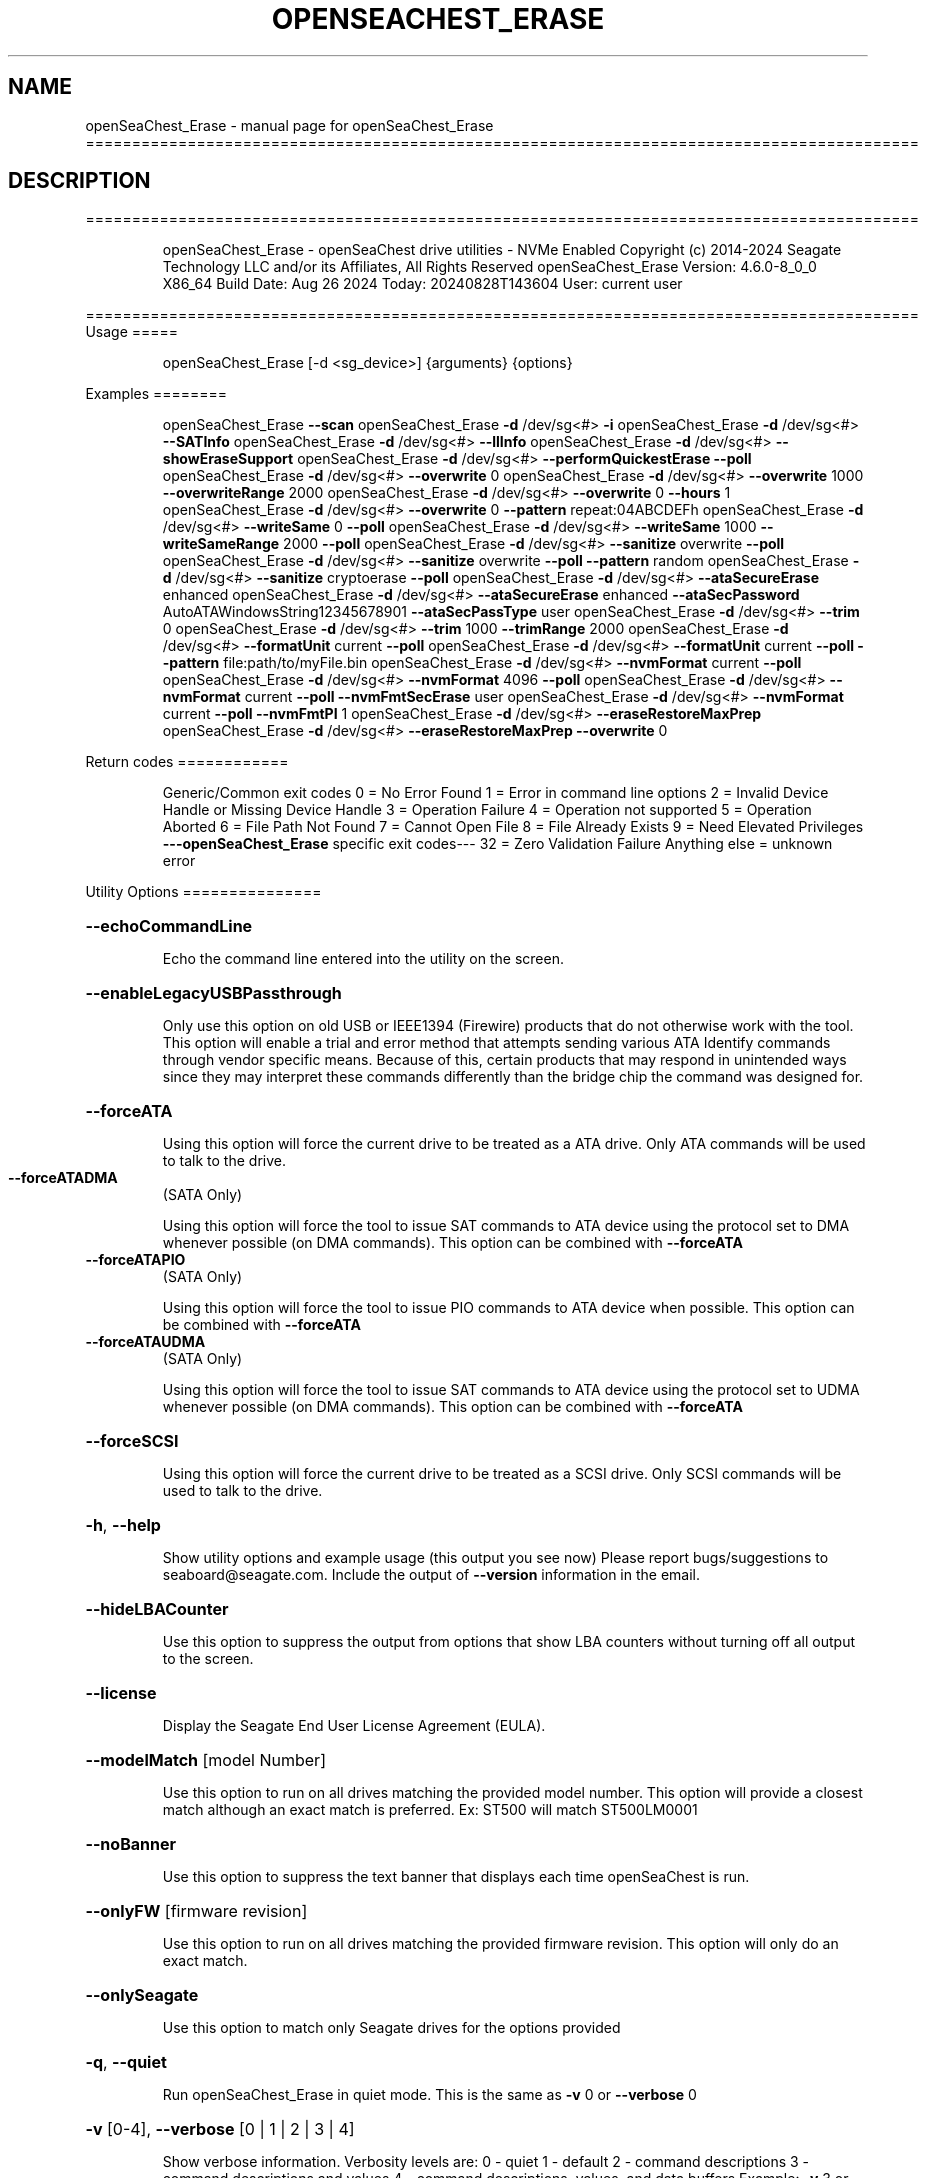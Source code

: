 .\" DO NOT MODIFY THIS FILE!  It was generated by help2man 1.49.1.
.TH OPENSEACHEST_ERASE "1" "August 2024" "openSeaChest_Erase ==========================================================================================" "User Commands"
.SH NAME
openSeaChest_Erase \- manual page for openSeaChest_Erase ==========================================================================================
.SH DESCRIPTION
==========================================================================================
.IP
openSeaChest_Erase \- openSeaChest drive utilities \- NVMe Enabled
Copyright (c) 2014\-2024 Seagate Technology LLC and/or its Affiliates, All Rights Reserved
openSeaChest_Erase Version: 4.6.0\-8_0_0 X86_64
Build Date: Aug 26 2024
Today: 20240828T143604 User: current user
.PP
==========================================================================================
Usage
=====
.IP
openSeaChest_Erase [\-d <sg_device>] {arguments} {options}
.PP
Examples
========
.IP
openSeaChest_Erase \fB\-\-scan\fR
openSeaChest_Erase \fB\-d\fR /dev/sg<#> \fB\-i\fR
openSeaChest_Erase \fB\-d\fR /dev/sg<#> \fB\-\-SATInfo\fR
openSeaChest_Erase \fB\-d\fR /dev/sg<#> \fB\-\-llInfo\fR
openSeaChest_Erase \fB\-d\fR /dev/sg<#> \fB\-\-showEraseSupport\fR
openSeaChest_Erase \fB\-d\fR /dev/sg<#> \fB\-\-performQuickestErase\fR \fB\-\-poll\fR
openSeaChest_Erase \fB\-d\fR /dev/sg<#> \fB\-\-overwrite\fR 0
openSeaChest_Erase \fB\-d\fR /dev/sg<#> \fB\-\-overwrite\fR 1000 \fB\-\-overwriteRange\fR 2000
openSeaChest_Erase \fB\-d\fR /dev/sg<#> \fB\-\-overwrite\fR 0 \fB\-\-hours\fR 1
openSeaChest_Erase \fB\-d\fR /dev/sg<#> \fB\-\-overwrite\fR 0 \fB\-\-pattern\fR repeat:04ABCDEFh
openSeaChest_Erase \fB\-d\fR /dev/sg<#> \fB\-\-writeSame\fR 0 \fB\-\-poll\fR
openSeaChest_Erase \fB\-d\fR /dev/sg<#> \fB\-\-writeSame\fR 1000 \fB\-\-writeSameRange\fR 2000 \fB\-\-poll\fR
openSeaChest_Erase \fB\-d\fR /dev/sg<#> \fB\-\-sanitize\fR overwrite \fB\-\-poll\fR
openSeaChest_Erase \fB\-d\fR /dev/sg<#> \fB\-\-sanitize\fR overwrite \fB\-\-poll\fR \fB\-\-pattern\fR random
openSeaChest_Erase \fB\-d\fR /dev/sg<#> \fB\-\-sanitize\fR cryptoerase \fB\-\-poll\fR
openSeaChest_Erase \fB\-d\fR /dev/sg<#> \fB\-\-ataSecureErase\fR enhanced
openSeaChest_Erase \fB\-d\fR /dev/sg<#> \fB\-\-ataSecureErase\fR enhanced \fB\-\-ataSecPassword\fR AutoATAWindowsString12345678901 \fB\-\-ataSecPassType\fR user
openSeaChest_Erase \fB\-d\fR /dev/sg<#> \fB\-\-trim\fR 0
openSeaChest_Erase \fB\-d\fR /dev/sg<#> \fB\-\-trim\fR 1000 \fB\-\-trimRange\fR 2000
openSeaChest_Erase \fB\-d\fR /dev/sg<#> \fB\-\-formatUnit\fR current \fB\-\-poll\fR
openSeaChest_Erase \fB\-d\fR /dev/sg<#> \fB\-\-formatUnit\fR current \fB\-\-poll\fR \fB\-\-pattern\fR file:path/to/myFile.bin
openSeaChest_Erase \fB\-d\fR /dev/sg<#> \fB\-\-nvmFormat\fR current \fB\-\-poll\fR
openSeaChest_Erase \fB\-d\fR /dev/sg<#> \fB\-\-nvmFormat\fR 4096 \fB\-\-poll\fR
openSeaChest_Erase \fB\-d\fR /dev/sg<#> \fB\-\-nvmFormat\fR current \fB\-\-poll\fR \fB\-\-nvmFmtSecErase\fR user
openSeaChest_Erase \fB\-d\fR /dev/sg<#> \fB\-\-nvmFormat\fR current \fB\-\-poll\fR \fB\-\-nvmFmtPI\fR 1
openSeaChest_Erase \fB\-d\fR /dev/sg<#> \fB\-\-eraseRestoreMaxPrep\fR
openSeaChest_Erase \fB\-d\fR /dev/sg<#> \fB\-\-eraseRestoreMaxPrep\fR \fB\-\-overwrite\fR 0
.PP
Return codes
============
.IP
Generic/Common exit codes
0 = No Error Found
1 = Error in command line options
2 = Invalid Device Handle or Missing Device Handle
3 = Operation Failure
4 = Operation not supported
5 = Operation Aborted
6 = File Path Not Found
7 = Cannot Open File
8 = File Already Exists
9 = Need Elevated Privileges
\fB\-\-\-openSeaChest_Erase\fR specific exit codes\-\-\-
32 = Zero Validation Failure
Anything else = unknown error
.PP
Utility Options
===============
.HP
\fB\-\-echoCommandLine\fR
.IP
Echo the command line entered into the utility on the screen.
.HP
\fB\-\-enableLegacyUSBPassthrough\fR
.IP
Only use this option on old USB or IEEE1394 (Firewire)
products that do not otherwise work with the tool.
This option will enable a trial and error method that
attempts sending various ATA Identify commands through
vendor specific means. Because of this, certain products
that may respond in unintended ways since they may interpret
these commands differently than the bridge chip the command
was designed for.
.HP
\fB\-\-forceATA\fR
.IP
Using this option will force the current drive to
be treated as a ATA drive. Only ATA commands will
be used to talk to the drive.
.TP
\fB\-\-forceATADMA\fR
(SATA Only)
.IP
Using this option will force the tool to issue SAT
commands to ATA device using the protocol set to DMA
whenever possible (on DMA commands).
This option can be combined with \fB\-\-forceATA\fR
.TP
\fB\-\-forceATAPIO\fR
(SATA Only)
.IP
Using this option will force the tool to issue PIO
commands to ATA device when possible. This option can
be combined with \fB\-\-forceATA\fR
.TP
\fB\-\-forceATAUDMA\fR
(SATA Only)
.IP
Using this option will force the tool to issue SAT
commands to ATA device using the protocol set to UDMA
whenever possible (on DMA commands).
This option can be combined with \fB\-\-forceATA\fR
.HP
\fB\-\-forceSCSI\fR
.IP
Using this option will force the current drive to
be treated as a SCSI drive. Only SCSI commands will
be used to talk to the drive.
.HP
\fB\-h\fR, \fB\-\-help\fR
.IP
Show utility options and example usage (this output you see now)
Please report bugs/suggestions to seaboard@seagate.com.
Include the output of \fB\-\-version\fR information in the email.
.HP
\fB\-\-hideLBACounter\fR
.IP
Use this option to suppress the output from
options that show LBA counters without turning
off all output to the screen.
.HP
\fB\-\-license\fR
.IP
Display the Seagate End User License Agreement (EULA).
.HP
\fB\-\-modelMatch\fR [model Number]
.IP
Use this option to run on all drives matching the provided
model number. This option will provide a closest match although
an exact match is preferred. Ex: ST500 will match ST500LM0001
.HP
\fB\-\-noBanner\fR
.IP
Use this option to suppress the text banner that displays each time
openSeaChest is run.
.HP
\fB\-\-onlyFW\fR [firmware revision]
.IP
Use this option to run on all drives matching the provided
firmware revision. This option will only do an exact match.
.HP
\fB\-\-onlySeagate\fR
.IP
Use this option to match only Seagate drives for the options
provided
.HP
\fB\-q\fR, \fB\-\-quiet\fR
.IP
Run openSeaChest_Erase in quiet mode. This is the same as
\fB\-v\fR 0 or \fB\-\-verbose\fR 0
.HP
\fB\-v\fR [0\-4], \fB\-\-verbose\fR [0 | 1 | 2 | 3 | 4]
.IP
Show verbose information. Verbosity levels are:
0 \- quiet
1 \- default
2 \- command descriptions
3 \- command descriptions and values
4 \- command descriptions, values, and data buffers
Example: \fB\-v\fR 3 or \fB\-\-verbose\fR 3
.HP
\fB\-V\fR, \fB\-\-version\fR
.IP
Show openSeaChest_Erase version and copyright information & exit
.PP
Utility Arguments
=================
.HP
\fB\-d\fR, \fB\-\-device\fR [deviceHandle | all]
.IP
Use this option with most commands to specify the device
handle on which to perform an operation. Example: /dev/sg<#>
To run across all devices detected in the system, use the
"all" argument instead of a device handle.
Example: \fB\-d\fR all
NOTE: The "all" argument is handled by running the
.TP
specified options on each drive detected in the
OS sequentially. For parallel operations, please
use a script opening a separate instance for each
device handle.
.HP
\fB\-\-displayLBA\fR [LBA]
.IP
This option will read and display the contents of
the specified LBA to the screen. The display format
is hexadecimal with an ASCII translation on the side
(when available).
.HP
\fB\-F\fR, \fB\-\-scanFlags\fR [option list]
.IP
Use this option to control the output from scan with the
options listed below. Multiple options can be combined.
.TP
ata \- show only ATA (SATA) devices
usb \- show only USB devices
scsi \- show only SCSI (SAS) devices
nvme \- show only NVMe devices
interfaceATA \- show devices on an ATA interface
interfaceUSB \- show devices on a USB interface
interfaceSCSI \- show devices on a SCSI or SAS interface
interfaceNVME = show devices on an NVMe interface
sd \- show sd device handles
sgtosd \- show the sd and sg device handle mapping
.HP
\fB\-i\fR, \fB\-\-deviceInfo\fR
.IP
Show information and features for the storage device
.HP
\fB\-\-llInfo\fR
.IP
Dump low\-level information about the device to assist with debugging.
.HP
\fB\-\-poll\fR
.IP
Use this option to cause another operation to poll for progress
until it has completed.  This argument does not return to the
command prompt and prints ongoing completion percentages (%)
.TP
the final test result.
Full drive procedures will take a
.TP
very long time.
Used with \fB\-\-sanitize\fR, or \fB\-\-writeSame\fR (SATA).
.HP
\fB\-\-progress\fR [sanitize | format | nvmformat]
.IP
Get the progress for a test that was started quietly without
the polling option (default). You must specify a test you wish to
get progress from. Ex: "\-\-progress dst" or "\-\-progress sanitize"
The progress counts up from 0% to 100%.
.HP
\fB\-s\fR, \fB\-\-scan\fR
.IP
Scan the system and list all storage devices with logical
/dev/sg<#> assignments. Shows model, serial and firmware
numbers.  If your device is not listed on a scan  immediately
after booting, then wait 10 seconds and run it again.
.HP
\fB\-S\fR, \fB\-\-Scan\fR
.IP
This option is the same as \fB\-\-scan\fR or \fB\-s\fR,
however it will also perform a low level rescan to pick up
other devices. This low level rescan may wake devices from low
power states and may cause the OS to re\-enumerate them.
Use this option when a device is plugged in and not discovered in
a normal scan.
NOTE: A low\-level rescan may not be available on all interfaces or
all OSs. The low\-level rescan is not guaranteed to find additional
devices in the system when the device is unable to come to a ready state.
.HP
\fB\-\-SATInfo\fR
.IP
Displays SATA device information on any interface
using both SCSI Inquiry / VPD / Log reported data
(translated according to SAT) and the ATA Identify / Log
reported data.
.HP
\fB\-\-testUnitReady\fR
.IP
Issues a SCSI Test Unit Ready command and displays the
status. If the drive is not ready, the sense key, asc,
ascq, and fru will be displayed and a human readable
translation from the SPC spec will be displayed if one
is available.
.HP
\fB\-\-fastDiscovery\fR
.TP
Use this option
to issue a fast scan on the specified drive.
.HP
\fB\-\-hours\fR [hours]
.IP
Use this option to specify a time in hours
for a timed operation to run.
.HP
\fB\-\-minutes\fR [minutes]
.IP
Use this option to specify a time in minutes
for a timed operation to run.
.HP
\fB\-\-seconds\fR [seconds]
.IP
Use this option to specify a time in seconds
for a timed operation to run.
.HP
\fB\-\-eraseRestoreMaxPrep\fR
.IP
This option will attempt to restore the max LBA to the highest
user addressable sector prior to beginning a drive erasure.
If any failure is encountered while restoring the maxLBA, then
an error will be indicated and the erase will not be started or
attempted until other user intervention can be completed.
If a feature is frozen, locked, or has already been used during
the current power cycle, then these things can cause a failure.
The solution is to power cycle the drive, but in some cases it may
be necessary to try a different computer or adapter as commands may
be blocked by the system or automatically issued by the BIOS to lock
access to capacity changing commands.
This option will handle the ATA HPA (Host Protected Area), AMAC (Accessible
Max Address Configuration), HPA Security Extension, and DCO (Device
Configuration Overlay) features in accordance with the specifications.
If the restore completes without error, then the erase will proceed
and additional errors will only be in relation to those erasure methods.
.HP
\fB\-\-refreshfs\fR
.IP
This option will call an OS unique low\-level routine to rescan
a device for any file systems it can detect through the
partition table. The detected filesystems will vary by OS
and OS capabilities.
This option is useful to call after completing a full disk erase
as it may make a cached volume in the OS go away or detect that a device
is empty and ready to have a new file system written to it.
.HP
\fB\-\-showEraseSupport\fR
.IP
This option checks the drive to determine which methods of
data erasure are supported and lists them, from fastest to
slowest.
.TP
WARNING: Some erase methods may affect all LUNs/namespaces for devices
with multiple logical units or namespaces.
.HP
\fB\-\-zeroVerify\fR [full | quick]
.IP
Use this option to verify drive content, whether it's set to zero or not.
This operation will read user accessible address and validate if content at
that address is zero or not.
Validation modes:
.IP
full \- Complete drive will be scanned for verification.
quick \- 0.1% of total capacity will be scanned for ID and OD validation along with
.IP
2 random addresses from 10000 equal size sections each.
.IP
SATA Only:
=========
\fB\-\-ataSATsecurityProtocol\fR [enable | disable]             (SATA only)
.IP
This option can be used to force enable or disable using the
ATA security protocol as specified in the SAT specification.
By default, the tool will use this method when it is supported
to allow the SATL to understand and manage the security commands
being performed and prevent other issues.
.TP
\fB\-\-ataSecPassword\fR ["ASCII password" | SeaChest | empty]
(SATA only)
.IP
Use this option to specify a password to use with an ATA security
operation. If specifying a password with spaces, quotes must be used.
If SeaChest is given, the default SeaChest password will be used.
If empty is given, an empty password will be used.
Examples:
.IP
"This is a valid password"
ThisIsAlsoValid
"This password uses \e"quotes\e"
"This password is \e/\e/eird"
.TP
\fB\-\-ataSecPassType\fR [user | master]
(SATA only)
.IP
Use this option to specify if the password being given with the
\fB\-\-ataSecPassword\fR option is a user or a master password.
If this option is not provided, user is assumed.
.HP
\fB\-\-ataSecPWMod\fR [byteswapped | zeropad | spacepad | fpad | leftAlign | rightAlign | uppercase | lowercase | invertcase] (SATA Only)
.IP
Use this option to have the utility make modifications to
the ATA security password to attempt other various ways it may
be sent by a system bios. These are not guaranteed to work, but
may help unlock a drive that was locked by a BIOS that encoded
the password in a unique way.
This option can be presented multiple times to select multiple modificaitons.
EX: \fB\-\-ataSecPWMod\fR byteswapped \fB\-\-ataSecPWMod\fR invertcase
.IP
byteswapped \- byteswaps the password. EX: blah \-> lbha
zeropad \- zero pads the password if less than 32 characters
spacepad \- space pads the password if less than 32 characters
fpad \- pads the passwords with Fh (all 1's) if less than 32characters
leftAlign \- left aligns the password in the buffer
rightAlign \- right aligns the password in the buffer
uppercase \- sends the password as all uppercase
lowercase \- sends the password as all lowercase
invertcase \- switches uppercase for lower, and lowercase for upper
.PP
Data Destructive Commands
=========================
Data sanitization capabilities:
.TP
Recommendation \- Restore the MaxLBA of the device prior to any erase in
order to allow the drive to erase all user addressable
sectors. For ATA devices this means restoring
HPA + DCO / AMAC to restore the maxLBA.
Restoring the MaxLBA also allows full verification of
all user addressable space on the device without a
limitation from a lower maxLBA.
.IP
Clear \- Logical techniques are applied to all addressable storage
.IP
locations, protecting against simple, non\-invasive data
recovery techniques.
.IP
Clear, Possible Purge \- Cryptographic erase is a purge if the vendor
.IP
implementation meets the requirements in IEEE 2883\-2022.
.IP
Purge \- Logical techniques that target user data, overprovisioning,
.IP
unused space, and bad blocks rendering data recovery infeasible
even with state\-of\-the\-art laboratory techniques.
.PP
This utility does not support clear/purge verification yet. All labels are
written according to the expectation that the device firmware will meet
these capabilities as defined in the appropriate standards from T10, T13,
SATA \- IO, and NVMexpress.
=========================
.HP
\fB\-\-ause\fR
.IP
Use this option to allow running a sanitize operation in
unrestricted mode. Without this option, all sanitize options
are run in restricted mode by default.
In unrestricted mode, if a sanitize erase fails the drive enters
a failure state. The failure state can be cleared with a Sanitize
exit failure mode command, or it can be cleared with a successful
sanitize erase.
In restricted mode, if a sanitize fails, the failure state can only
be cleared with a successful sanitize erase.
.HP
\fB\-\-ipbp\fR
.IP
Use this option to instruct the drive to invert the requested
sanitize overwrite pattern between each overwrite pass.
For the default pattern of all zeroes, this means that after
a first pass of zeroes, the second pass will be all 1's (binary)
or all F's (hexadecimal)
.TP
\fB\-\-overwrite\fR [starting LBA]
(Clear)
.IP
Use this option to start an overwrite erase at
the specified starting LBA. Combine this option
with overwriteRange or time options (hours, minutes
seconds) to erase a portion of the drive.
.TP
\fB\-\-overwriteRange\fR [range in # of LBAs]
(Clear)
.IP
Use with the overwrite option (\fB\-\-overwrite\fR) to
erase a range of LBAs on the selected drive.
.HP
\fB\-\-overwritepasses\fR [ number of overwrite passes ]
.IP
Specify the number of overwrite passes to use during a sanitize
overwrite operation. By default, only a single overwrite pass
is used unless this option specifies a different value.
The maximum number of passes varies by drive type:
ATA:  16 passes
NVMe: 16 passes
SCSI: 31 passes
Use the \fB\-\-ipbp\fR option to instruct the device to invert
the pattern between each overwrite pass.
.HP
\fB\-\-pattern\fR [repeat:asciinospaces | random | increment:startValue | file:filename]
.IP
Use this option with overwrite, sanitize, and format unit
operations to write a specific pattern to a range of LBAs
or the whole drive.
.IP
* repeat \- without spaces, enter an ASCII text string or a
hexadecimal string terminated by a lower case "h". This
pattern will be repeated until it fills the logical size
of the LBA. i.e. helloword or FFFFFFFFh
Note: A hexadecimal pattern will be interpreted as a 32bit
unsigned integer. 4 hex bytes (8 characters) must be given
for a hex value to be used. Ex: 1F037AC8h or 0000FFFFh
* random \- the entire logical sector size will be filled with
random bytes.This pattern will be written to all LBAs in the
desired range.
* increment \- enter the starting numerical value. Starting with
this value, each byte will be written with 1 + previous value.
* file \- user supplied file name to use for a pattern. The file
will be truncated or padded with zeros to the logical sector size
Note 1: Each file will be interpreted as a binary file.
Note 2: A path must also be provided if the file is not in the
.IP
local directory.
.TP
Note 3: Sanitize Overwrite on SATA only supports a 32bit pattern.
The file option will get truncated to a 32bit pattern for
SATA products.
.HP
\fB\-\-performQuickestErase\fR
.IP
This option checks the drive to determine which methods of
data erasure are supported and determines which is the
quickest to erase ALL data on the drive. It then starts the
quickest erase. Combine this option with the \fB\-\-poll\fR option to
enable polling for progress on the fastest erase.
Note: Some erase methods require polling and will have polling
enabled by default.
Note 2: If revertSP is the fastest, it will not be started since
the drive PSID must be passed in on the command line.
.TP
WARNING: Some erase methods may affect all LUNs/namespaces for devices
with multiple logical units or namespaces.
.TP
\fB\-\-sanitize\fR [info | blockerase | cryptoerase |
overwrite | freezelock | antifreezelock]    (Purge)
.IP
Use the info argument to show supported sanitize operations.
Optionally, use blockerase, cryptoerase, or overwrite to start
a sanitize operation. Adding the \fB\-\-poll\fR option will cause
openSeaChest_Erase to poll the drive for progress until the
operation is complete, or has aborted for some reason. All
sanitize erase operations are persistent across a power cycle
and cannot be stopped
Example: \fB\-\-sanitize\fR blockerase \fB\-\-poll\fR
.IP
By default, sanitize runs in restricted exit mode, meaning the
only way to exit a failed sanitize is to attempt sanitize again
until it completes successfully. Add the \fB\-\-ause\fR option to run
in unrestricted mode. In unrestricted mode, if sanitize fails
you can exit this mode with the "exit failure mode" command
or a successful sanitize command.
.IP
For Zoned block devices, the \fB\-\-znr\fR option can be used
to stop the write pointers from resetting allowing full
drive verification to be performed upon completion of sanitize
For NVMe devices that support the deallocate feature (TRIM), the
\fB\-\-nodeallocate\fR option can be used to prevent the deallocation of blocks at
completion of sanitize to allow for full drive verification.
NOTE: An NVMe controller may inhibit the no deallocate behavior
.TP
and may deallocate anyways or fail the sanitize command when
no deallocate is specified.
.IP
* blockerase on some solid state drives is very fast at less
than one (1) second, while others may take more that 30 seconds
This operation performs a physical low level block erase
operation on all current, past, and potential user data.
The contents on user data are indeterminate upon completion.
.IP
* cryptoerase is very fast at less than one (1) second. It
changes the internal encryption keys that are used for user
data causing all previous data to be useless.
.IP
* overwrite is a physical overwrite on all current, past, and
potential user data. The ATA, NVMe, & SCSI specifications allow a
user defined pattern and multiple passes. openSeaChest_Erase will
use a zero pattern and a single pass for this operation
by default. Use \fB\-\-overwritepasses\fR and \fB\-\-ipbp\fR to specify
the number of passes and whether to invert the pattern between
each overwrite pass.
.IP
* freezelock \- migrate to use of \fB\-\-sanitizeFreeze\fR
.IP
* antifreezelock \- migrate to use of \fB\-\-sanitizeAntiFreeze\fR
.TP
WARNING: Sanitize may affect all LUNs/namespaces for devices
with multiple logical units or namespaces.
.HP
\fB\-\-trim\fR or \fB\-\-unmap\fR [starting LBA]
.IP
Use one of these options to start a trim or
unmap operation on a drive at the provided LBA.
A range must also be provided with the range option.
.HP
\fB\-\-trimRange\fR or \fB\-\-unmapRange\fR [range in # of LBAs]
.IP
Use one of these options to specify a range to trim
or unmap on a drive. A starting point must be specified
with the \fB\-\-trim\fR/\-\-unmapRange option.
.TP
\fB\-\-writeSame\fR [starting LBA]
(Clear)
.IP
Enter a starting lba to begin a write same on to erase a range
of data on the drive. On SCSI devices, this uses the
writesame16 command. On ATA devices, this uses the SCT writesame
feature. Combine this option with the writeSameRange option to
select the range. This operation will write 0's to the device for the
specified range. For SATA drives, this option will poll for progress
until the write same has completed. SAS/SCSI drives will hold the
tool busy until the write same has completed without progress
indication since this is not possible on SAS/SCSI due to specification
limitations on how write same was defined.
On SATA, if any other commands are sent to the drive while it's
performing a write same, the write same will be aborted.
NOTE: On SAS/SCSI drives this command is optional. Additionally,
.TP
the range may be limited to much less than the full device
size. Due to the history of this command, there is not a great
way to confirm support in all cases. Some ranges will be too
large, and some devices may or may not allow writing the full
medium in a single command. If you wish to write an entire
device, consider a different command such as format unit or
sanitize overwrite to accomplish this.
.HP
\fB\-\-writeSameRange\fR [range in # of LBAs]
.IP
Specify a range to writesame to. Use this option with the
writeSame option in order to begin a write same operation.
.HP
\fB\-\-znr\fR
.IP
For ZBD's (Zoned Block Devices), use this option during a
Sanitize or ATA Security Erase to specify leaving all zones
full so that full verification of erasure can be performed.
When this option is not specified, all zones will be empty
upon completion of these erases.
.IP
SATA Only:
=========
\fB\-\-ataSecureErase\fR [normal | enhanced]    (SATA only)     (Clear | Purge)
.IP
Use "normal" to start a standard ATA security erase (Clear)
or "enhanced" to start an enhanced ATA security erase (Purge).
.IP
ATA Security Erase takes a very long time to complete at
approximately three (3) hours per Tera\-byte (HDD). Some Seagate
SED models will perform a quick cryptographic erase in enhanced
mode and the time for completion is reported as 2 minutes by
the drive, but will take only seconds. This industry
standard command begins by locking the drive with a temporary
password which is cleared at the end of the erasure. Do not run
this command unless you have ample time to allow it to run
through to the end. If the procedure is interrupted prior to
completion, then the drive will remain in a locked state and
you must manually restart from the beginning again. The
tool will attempt to automatically clear the password that was set
upon failure. The default password used by the tool is
"SeaChest", plain ASCII letters without the quotes
.IP
* normal writes binary zeros (0) or ones (1) to all user
data areas.
.IP
* enhanced will fill all user data areas and reallocated
user data with a vendor specific pattern. Some Seagate
Instant Secure Erase will perform a cryptographic
erase instead of an overwrite.
.TP
\fB\-\-sanitizeAntiFreeze\fR
(SATA Only)
.IP
Antifreezelock is a command that is designed to block a
freezelock command from locking out the sanitize feature set.
It is only available on ATA drives that support the ACS3, or
newer specification.
.TP
\fB\-\-sanitizeFreeze\fR
(SATA Only)
.IP
Freezelock is a command to block processing of sanitize
operations until a power cycle is performed on a device.
It is only available on ATA drives. Once this command has been
sent, the freezelock status becomes immediate and cannot be
cleared until the drive has been powered off. All sanitize
commands, except a sanitize status will be aborted.
.IP
SAS Only:
=========
\fB\-\-fastFormat\fR [fast format mode] (SAS Only) (SBC4 required)
.IP
Use this option with the \fB\-\-formatUnit\fR option
to run a fast format.
Changing sector sizes is intended for supported Seagate products
used in some hardware RAID configurations. Please consult your
hardware RAID documentation for information about compatibility and
using 4K native sectors before using this option!
Software RAID or individual/JBOD drive solutions will see no benefit as modern
file systems and modern operating systems are already 4K aware even on
512 emulation drives. Modern operating systems already align file systems to 4K
boundaries required by these drives for optimal performance.
Performing a sector size change is data destructive and has a risk that
the adapter, driver, or operating system may not know how to communicate with
the device once this has completed.
.PP
[49m[38;5;9m          There is an additional risk when performing a low\-level fast format that may
.IP
make the drive inoperable if it is reset at any time while it is formatting.
.SS "[0m            Available fast format modes:"
.TP
0 \- This is a standard format unit command. All logical
blocks will be overwritten. This command will take a
very long time
.TP
1 \- This is a fast format unit command keeping existing
data in physical sector. This option can be used to
quickly change the the logical sector size between
5xxe and 4xxx. The media may be readable, but data
may be unspecified or may return errors on read access
according to it's error processing algorithms.
.TP
2 \- This is a fast format unit command that can change the
logical sector size quickly. Media may or may not be
read accessible until a write has been performed to
the media.
.PP
[49m[38;5;11m         WARNING: Any interruption to the device while it is formatting may render the
.IP
drive inoperable! Use this at your own risk!
.TP
WARNING: Set sector size may affect all LUNs/namespaces for devices
with multiple logical units or namespaces.
.TP
WARNING: Disable any out\-of\-band management systems/services/daemons
before using this option. Interruptions can be caused by these
and may prevent completion of a sector size change.
.TP
WARNING: It is recommended that this operation is done from a bootable environment
(Live USB) to reduce the risk of OS background activities running and
triggering a device reset while reformating the drive.
.PP
[0m    \fB\-\-formatUnit\fR [current | new sector size]        (SAS Only)      (Clear)
.IP
This option will start a format unit operation on a SAS drive
Use "current" to perform a format unit operation with the
Sector size currently being used, otherwise enter a new sector
size to use upon format completion. This command will erase all
data on the drive. Combine this option with \fB\-\-poll\fR to poll
for progress until the format is complete.
Changing sector sizes is intended for supported Seagate products
used in some hardware RAID configurations. Please consult your
hardware RAID documentation for information about compatibility and
supported/required sector sizes!
.TP
WARNING: Format Unit may affect all LUNs/namespaces for devices
with multiple logical units or namespaces.
.TP
WARNING: Customer unique firmware may have specific requirements that
restrict sector sizes on some products. It may not be possible to format/
fast format to common sizes like 4K or 512B due to these customer requirements.
.IP
NVMe Only:
=========
\fB\-\-nodeallocate\fR  (NVMe Only)
.IP
For NVMe devices, specify this option during a sanitize to
leave all blocks allocated after a sanitize erase. By default
an NVMe controller will deallocate (TRIM/Unmap) all the LBAs.
Using this option allows for full verification of erasure after
a Sanitize command.
NOTE: An NVMe controller may inhibit this option in certain
configurations meaning the sanitize may produce a warning or
a failure depending on how this is configured on the controller.
After verifying an erasure with this option, run a deallocate/TRIM
across the entire device/namespace to match default behavior of
a sanitize erase.
.HP
\fB\-\-nvmFmtMetadataSet\fR [ xlba | separate ] (NVMe Only)
.IP
Use this option to specify how metadata is transmitted to
the host system.
Options:
.IP
xlba \- metadata is transferred as part of the logical block data
separate \- metadata is transferred as a separate buffer
.IP
Note: Not all devices support specifying this.
If this option is not provided, the NVM format will
reuse the current setting.
.TP
\fB\-\-nvmFmtMS\fR [ # of bytes for metadata ]
(NVMe Only)
.IP
This option is used to specify the length of metadata
with a requested logical block size. The device must
support the combination of logical block size and metadata size
or the format will be rejected by the device.
.TP
\fB\-\-nvmFmtNSID\fR [all | current]
(NVMe Only)
.IP
This option changes the NSID used when issuing the NVM format
command. This can be used to control formatting an entire
device or a specific namespace if the device supports specifying
specific namespaces for a format command. Not all devices support
this behavior. This has no effect on devices that do not support
targeting a specific namespace and will format the entire device
If this option is not given, the format will be issued to all
namespaces by default.
.TP
\fB\-\-nvmFmtPI\fR [ 0 | 1 | 2 | 3 ]
(NVMe Only)
.IP
Use this option to specify the protection type to format the
medium with.
Note: Not all devices support protection types.
If this option is not provided, the NVM format will
reuse the current setting.
.HP
\fB\-\-nvmFmtPIL\fR [ beginning | end ] (NVMe Only)
.IP
Use this option to specify the location protection
information in an NVM device's metadata.
Note: Not all devices support specifying this.
If this option is not provided, the NVM format will
reuse the current setting.
.TP
\fB\-\-nvmFmtSecErase\fR [none | user | crypto] (NVMe Only)
(None | Clear | Clear, Possible Purge)
.IP
This option is used to specify the type of erase to perform
during an NVM format operation. All user data will be inaccessible
upon completion of an NVM format, no matter the erase requested.
Options:
.TP
none \- no secure erase requested (previous data will not be accessible,
however the media may not have been erased by the controller.)
.IP
user \- requests all user data is erased by the device. (Clear)
crypto \- requests a cryptographic erase of all user data. Note: this mode
.IP
is not supported on all devices. (Clear, Possible Purge)
.TP
\fB\-\-nvmFormat\fR [current | format # | sector size]
(NVMe Only)
.IP
This option is used to start an NVM format operation.
Use "current" to perform a format operation with the
Sector size currently being used.
If a value between 0 and 15 is given, then that will issue
the NVM format with the specified sector size/metadata size for
that supported format on the drive.
Values 512 and higher will be treated as a new sector size
to switch to and will be matched to an appropriate lba format
supported by the drive.
This command will erase all data on the drive.
Combine this option with\-\-poll to poll
for progress until the format is complete.
A data sanitization compliant with IEEE 2883 Clear requires the \fB\-\-nvmFmtSecErase\fR
option to be provided. Without this option the controller
may not erase all user data and substitute returning zeroes
for performance instead.
.IP
openSeaChest_Erase \- openSeaChest drive utilities \- NVMe Enabled
Copyright (c) 2014\-2024 Seagate Technology LLC and/or its Affiliates, All Rights Reserved
openSeaChest_Erase Version: 4.6.0\-8_0_0 X86_64
Build Date: Aug 26 2024
Today: 20240828T143604 User: current user
.PP
==========================================================================================
Version Info for openSeaChest_Erase:
.IP
Utility Version: 4.6.0
opensea\-common Version: 4.0.0
opensea\-transport Version: 8.0.0
opensea\-operations Version: 8.0.0
Build Date: Aug 26 2024
Compiled Architecture: X86_64
Detected Endianness: Little Endian
Compiler Used: GCC
Compiler Version: 11.4.0
Operating System Type: Linux
Operating System Version: 5.15.153\-1
Operating System Name: Ubuntu 22.04.4 LTS
.SH "SEE ALSO"
The full documentation for
.B openSeaChest_Erase
is maintained as a Texinfo manual.  If the
.B info
and
.B openSeaChest_Erase
programs are properly installed at your site, the command
.IP
.B info openSeaChest_Erase
.PP
should give you access to the complete manual.
